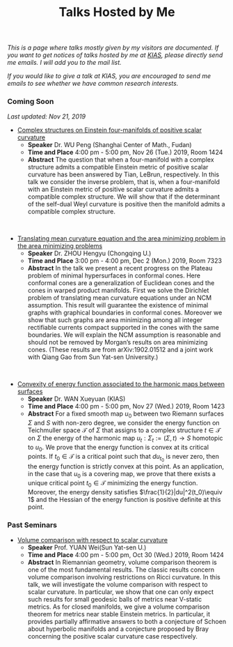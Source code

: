 #+title: Talks Hosted by Me
#+options: toc:nil
#+OPTIONS: \n:t H:1

/This is a page where talks mostly given by my visitors are documented. If you want to get notices of talks hosted by me at [[http://www.kias.re.kr][KIAS]], please directly send me emails. I will add you to the mail list./ 

/If you would like to give a talk at KIAS, you are encouraged to send me emails to see whether we have common research interests./

#+html: <h3>Coming Soon</h3> 
/Last updated: Nov 21, 2019/

- _Complex structures on Einstein four-manifolds of positive scalar curvature_
  + *Speaker* Dr. WU Peng (Shanghai Center of Math., Fudan)
  + *Time and Place* 4:00 pm - 5:00 pm, Nov 26 (Tue.) 2019, Room 1424 
  + *Abstract* The question that when a four-manifold with a complex structure admits a compatible Einstein metric of positive scalar curvature has been answered by Tian, LeBrun, respectively. In this talk we consider the inverse problem, that is, when a four-manifold with an Einstein metric of positive scalar curvature admits a compatible complex structure. We will show that if the determinant of the self-dual Weyl curvature is positive then the manifold admits a compatible complex structure.

#+HTML: <br>

- _Translating mean curvature equation and the area minimizing problem in the area minimizing problems_
  + *Speaker* Dr. ZHOU Hengyu (Chongqing U.)
  + *Time and Place* 3:00 pm - 4:00 pm, Dec 2 (Mon.) 2019, Room 7323
  + *Abstract* In the talk we present a recent progress on the Plateau problem of minimal hypersurfaces in conformal cones. Here conformal cones are a generalization of Euclidean cones and the cones in warped product manifolds.  First we solve the Dirichlet problem of translating mean curvature equations under an NCM assumption.  This result will guarantee the existence of minimal graphs with graphical boundaries in conformal cones. Moreover we show that such graphs are area minimizing among all integer rectifiable currents compact supported in the cones with the same boundaries.  We will explain the NCM assumption is reasonable and should not be removed by Morgan’s results on area minimizing cones. (These results are from arXiv:1902.01512 and a joint work with Qiang Gao from Sun Yat-sen University.)

#+HTML: <br>

- _Convexity of energy function associated to the harmonic maps between surfaces_
  + *Speaker* Dr. WAN Xueyuan (KIAS)
  + *Time and Place* 4:00 pm - 5:00 pm, Nov 27 (Wed.) 2019, Room 1423 
  + *Abstract* For a fixed smooth map $u_0$ between two Riemann surfaces $\Sigma$ and $S$ with non-zero degree, we consider the energy function  on Teichmuller space $\mathcal{T}$ of $\Sigma$  that assigns to a complex structure $t\in \mathcal{T}$ on $\Sigma$ the energy of the harmonic map $u_t:\Sigma_t:=(\Sigma,t) \to S$ homotopic to  $u_0$. We prove that the energy function is convex at its critical points. If $t_0\in\mathcal{T}$ is a critical point  such that  $du_{t_0}$   is never zero, then the energy function is strictly convex at this  point. As an application, in  the case that $u_0$ is a covering map, we prove that there exists a unique critical point $t_0\in \mathcal{T}$ minimizing the energy function.  Moreover, the energy density satisfies  $\frac{1}{2}|du|^2(t_0)\equiv 1$ and the Hessian of the energy function is positive definite at this point. 

#+html: <h3>Past Seminars</h3>

- _Volume comparison with respect to scalar curvature_
  + *Speaker* Prof. YUAN Wei(Sun Yat-sen U.)
  + *Time and Place* 4:00 pm - 5:00 pm, Oct 30 (Wed.) 2019, Room 1424 
  + *Abstract* In Riemannian geometry, volume comparison theorem is one of the most fundamental results. The classic results concern volume comparison involving restrictions on Ricci curvature. In this talk, we will investigate the volume comparison with respect to scalar curvature. In particular, we show that one can only expect such results for small geodesic balls of metrics near V-static metrics. As for closed manifolds, we give a volume comparison theorem for metrics near stable Einstein metrics. In particular, it provides partially affirmative answers to both a conjecture of Schoen about hyperbolic manifolds and a conjecture proposed by Bray concerning the positive scalar curvature case respectively.
